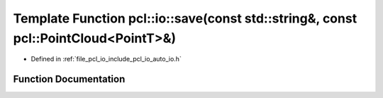 .. _exhale_function_group__io_1ga16618953e35319016437a0587db07a31:

Template Function pcl::io::save(const std::string&, const pcl::PointCloud<PointT>&)
===================================================================================

- Defined in :ref:`file_pcl_io_include_pcl_io_auto_io.h`


Function Documentation
----------------------


.. doxygenfunction:: pcl::io::save(const std::string&, const pcl::PointCloud<PointT>&)
